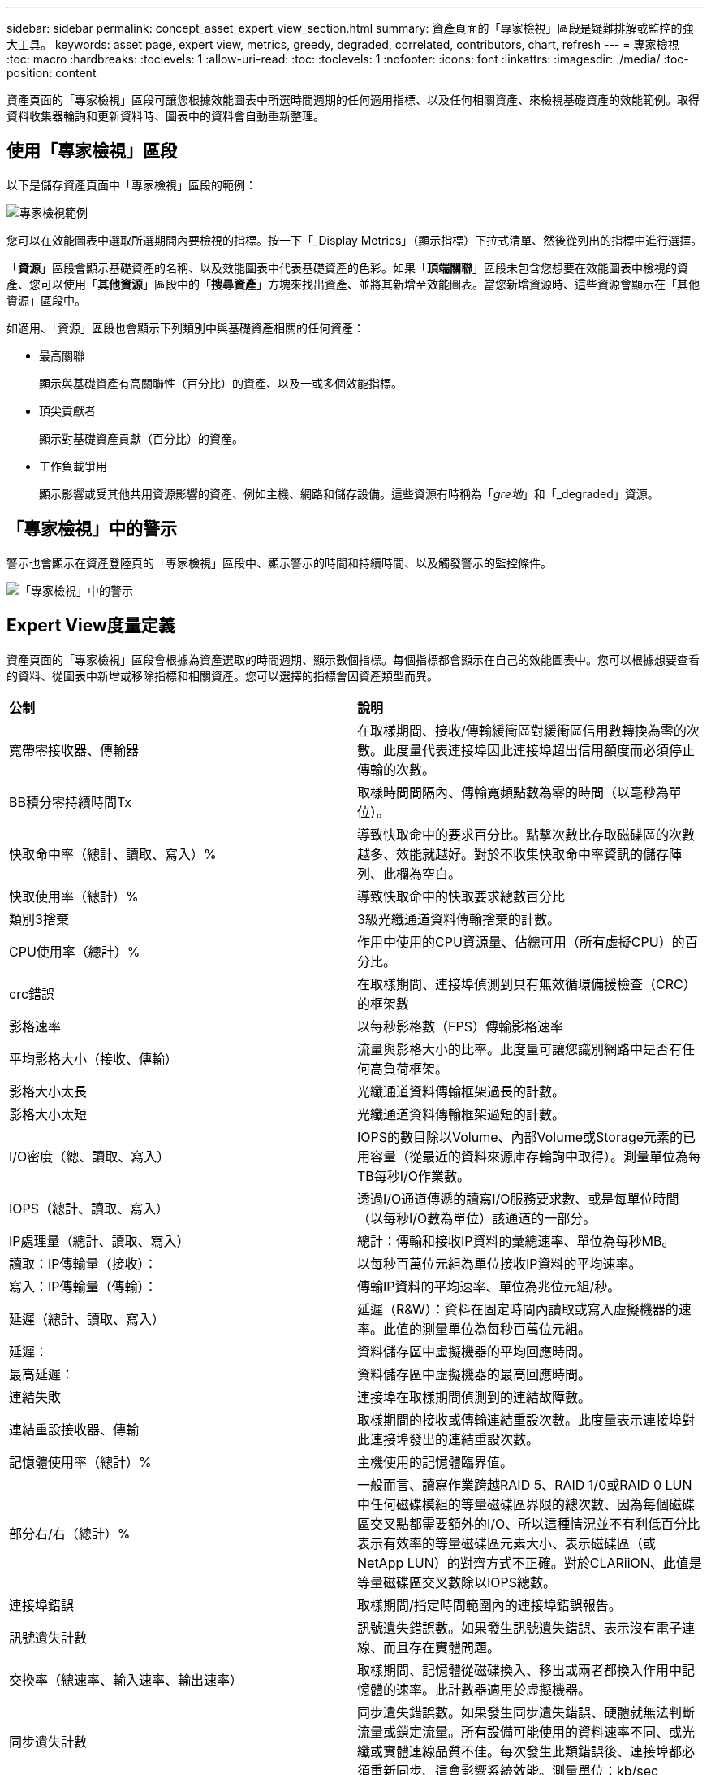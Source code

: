 ---
sidebar: sidebar 
permalink: concept_asset_expert_view_section.html 
summary: 資產頁面的「專家檢視」區段是疑難排解或監控的強大工具。 
keywords: asset page, expert view, metrics, greedy, degraded, correlated, contributors, chart, refresh 
---
= 專家檢視
:toc: macro
:hardbreaks:
:toclevels: 1
:allow-uri-read: 
:toc: 
:toclevels: 1
:nofooter: 
:icons: font
:linkattrs: 
:imagesdir: ./media/
:toc-position: content


[role="lead"]
資產頁面的「專家檢視」區段可讓您根據效能圖表中所選時間週期的任何適用指標、以及任何相關資產、來檢視基礎資產的效能範例。取得資料收集器輪詢和更新資料時、圖表中的資料會自動重新整理。



== 使用「專家檢視」區段

以下是儲存資產頁面中「專家檢視」區段的範例：

image:Expert_View_2021.png["專家檢視範例"]

您可以在效能圖表中選取所選期間內要檢視的指標。按一下「_Display Metrics」（顯示指標）下拉式清單、然後從列出的指標中進行選擇。

「*資源*」區段會顯示基礎資產的名稱、以及效能圖表中代表基礎資產的色彩。如果「*頂端關聯*」區段未包含您想要在效能圖表中檢視的資產、您可以使用「*其他資源*」區段中的「*搜尋資產*」方塊來找出資產、並將其新增至效能圖表。當您新增資源時、這些資源會顯示在「其他資源」區段中。

如適用、「資源」區段也會顯示下列類別中與基礎資產相關的任何資產：

* 最高關聯
+
顯示與基礎資產有高關聯性（百分比）的資產、以及一或多個效能指標。

* 頂尖貢獻者
+
顯示對基礎資產貢獻（百分比）的資產。

* 工作負載爭用
+
顯示影響或受其他共用資源影響的資產、例如主機、網路和儲存設備。這些資源有時稱為「_gre地_」和「_degraded」資源。





== 「專家檢視」中的警示

警示也會顯示在資產登陸頁的「專家檢視」區段中、顯示警示的時間和持續時間、以及觸發警示的監控條件。

image:Alerts_In_Expert_View.png["「專家檢視」中的警示"]



== Expert View度量定義

資產頁面的「專家檢視」區段會根據為資產選取的時間週期、顯示數個指標。每個指標都會顯示在自己的效能圖表中。您可以根據想要查看的資料、從圖表中新增或移除指標和相關資產。您可以選擇的指標會因資產類型而異。

|===


| *公制* | *說明* 


| 寬帶零接收器、傳輸器 | 在取樣期間、接收/傳輸緩衝區對緩衝區信用數轉換為零的次數。此度量代表連接埠因此連接埠超出信用額度而必須停止傳輸的次數。 


| BB積分零持續時間Tx | 取樣時間間隔內、傳輸寬頻點數為零的時間（以毫秒為單位）。 


| 快取命中率（總計、讀取、寫入）% | 導致快取命中的要求百分比。點擊次數比存取磁碟區的次數越多、效能就越好。對於不收集快取命中率資訊的儲存陣列、此欄為空白。 


| 快取使用率（總計）% | 導致快取命中的快取要求總數百分比 


| 類別3捨棄 | 3級光纖通道資料傳輸捨棄的計數。 


| CPU使用率（總計）% | 作用中使用的CPU資源量、佔總可用（所有虛擬CPU）的百分比。 


| crc錯誤 | 在取樣期間、連接埠偵測到具有無效循環備援檢查（CRC）的框架數 


| 影格速率 | 以每秒影格數（FPS）傳輸影格速率 


| 平均影格大小（接收、傳輸） | 流量與影格大小的比率。此度量可讓您識別網路中是否有任何高負荷框架。 


| 影格大小太長 | 光纖通道資料傳輸框架過長的計數。 


| 影格大小太短 | 光纖通道資料傳輸框架過短的計數。 


| I/O密度（總、讀取、寫入） | IOPS的數目除以Volume、內部Volume或Storage元素的已用容量（從最近的資料來源庫存輪詢中取得）。測量單位為每TB每秒I/O作業數。 


| IOPS（總計、讀取、寫入） | 透過I/O通道傳遞的讀寫I/O服務要求數、或是每單位時間（以每秒I/O數為單位）該通道的一部分。 


| IP處理量（總計、讀取、寫入） | 總計：傳輸和接收IP資料的彙總速率、單位為每秒MB。 


| 讀取：IP傳輸量（接收）： | 以每秒百萬位元組為單位接收IP資料的平均速率。 


| 寫入：IP傳輸量（傳輸）： | 傳輸IP資料的平均速率、單位為兆位元組/秒。 


| 延遲（總計、讀取、寫入） | 延遲（R&W）：資料在固定時間內讀取或寫入虛擬機器的速率。此值的測量單位為每秒百萬位元組。 


| 延遲： | 資料儲存區中虛擬機器的平均回應時間。 


| 最高延遲： | 資料儲存區中虛擬機器的最高回應時間。 


| 連結失敗 | 連接埠在取樣期間偵測到的連結故障數。 


| 連結重設接收器、傳輸 | 取樣期間的接收或傳輸連結重設次數。此度量表示連接埠對此連接埠發出的連結重設次數。 


| 記憶體使用率（總計）% | 主機使用的記憶體臨界值。 


| 部分右/右（總計）% | 一般而言、讀寫作業跨越RAID 5、RAID 1/0或RAID 0 LUN中任何磁碟模組的等量磁碟區界限的總次數、因為每個磁碟區交叉點都需要額外的I/O、所以這種情況並不有利低百分比表示有效率的等量磁碟區元素大小、表示磁碟區（或NetApp LUN）的對齊方式不正確。對於CLARiiON、此值是等量磁碟區交叉數除以IOPS總數。 


| 連接埠錯誤 | 取樣期間/指定時間範圍內的連接埠錯誤報告。 


| 訊號遺失計數 | 訊號遺失錯誤數。如果發生訊號遺失錯誤、表示沒有電子連線、而且存在實體問題。 


| 交換率（總速率、輸入速率、輸出速率） | 取樣期間、記憶體從磁碟換入、移出或兩者都換入作用中記憶體的速率。此計數器適用於虛擬機器。 


| 同步遺失計數 | 同步遺失錯誤數。如果發生同步遺失錯誤、硬體就無法判斷流量或鎖定流量。所有設備可能使用的資料速率不同、或光纖或實體連線品質不佳。每次發生此類錯誤後、連接埠都必須重新同步、這會影響系統效能。測量單位：kb/sec 


| 處理量（總計、讀取、寫入） | 在回應I/O服務要求時、資料在固定時間內傳輸、接收或兩者的速率（以每秒MB為單位）。 


| 捨棄框架逾時- Tx | 因逾時而捨棄的傳輸框架數。 


| 流量（總計、讀取、寫入） | 在取樣期間傳輸、接收或同時接收的流量、以每秒百萬位元組為單位。 


| 流量使用率（總計、讀取、寫入） | 取樣期間接收/傳輸/總流量與接收/傳輸/總容量的比率。 


| 使用率（總計、讀取、寫入）% | 傳輸（傳輸）和接收（接收）所用的可用頻寬百分比。 


| 寫入擱置中（總計） | 擱置中的寫入I/O服務要求數。 
|===


== 使用「專家檢視」區段

「專家檢視」區段可讓您根據所選期間內任何數量的適用指標、檢視資產的效能圖表、並新增相關資產、以便在不同時間期間比較及對照資產與相關資產的效能。

.步驟
. 執行下列其中一項動作、找出資產頁面：
+
** 搜尋並選取特定資產。
** 從儀表板小工具選取資產。
** 查詢一組資產、然後從結果清單中選取一項。
+
隨即顯示「資產」頁面。根據預設、效能圖表會顯示針對資產頁面所選期間的兩項指標。例如、對於儲存設備、效能圖表預設會顯示延遲和總IOPS。「資源」區段會顯示資源名稱和其他資源區段、可讓您搜尋資產。視資產而定、您可能也會在「最高關聯者」、「最高貢獻者」、「貪度」和「降級」等區段中看到資產。如果這些區段沒有相關的資產、則不會顯示這些資產。



. 您可以按一下「*顯示指標*」並選取您要顯示的指標、以新增指標的效能圖表。
+
所選的每個度量會顯示個別的圖表。圖表會顯示所選期間的資料。您可以按一下資產頁面右上角的其他時間段、或是放大任何圖表、來變更時間段。

+
按一下*顯示指標*以取消選取任何圖表。指標的效能圖表會從「專家檢視」中移除。

. 您可以將游標放在圖表上、並視資產而定、按一下下列任一項目來變更該圖表顯示的度量資料：
+
** 讀取、寫入或總計
** 傳輸、接收或總計
+
預設值為「總計」。

+
您可以將游標拖曳到圖表中的資料點上、以查看在所選期間內、度量值的變化情況。



. 在「資源」區段中、您可以將任何相關資產新增至效能圖表：
+
** 您可以在* Top Correlated *、* Top Contributor *、* greide*和* Degraded *區段中選取相關資產、將該資產的資料新增至每個所選度量的效能圖表。
+
選取資產後、資產旁邊會出現一個色塊、表示圖表中資料點的色彩。



. 按一下*隱藏資源*以隱藏其他資源窗格。按一下*資源*以顯示窗格。
+
** 對於顯示的任何資產、您可以按一下資產名稱以顯示其資產頁面、或按一下資產與基礎資產相關或對其貢獻的百分比、以檢視有關資產與基礎資產關係的詳細資訊。
+
例如、按一下頂端關聯資產旁的連結百分比會顯示資訊訊息、比較該資產與基礎資產之間的關聯類型。

** 如果最高關聯區段未包含您要在效能圖表中顯示以供比較之用的資產、您可以使用「其他資源」區段中的「搜尋資產」方塊來尋找其他資產。




選取資產後、該資產會顯示在「其他資源」區段中。當您不想再檢視資產的相關資訊時、請按一下垃圾桶圖示以刪除。

